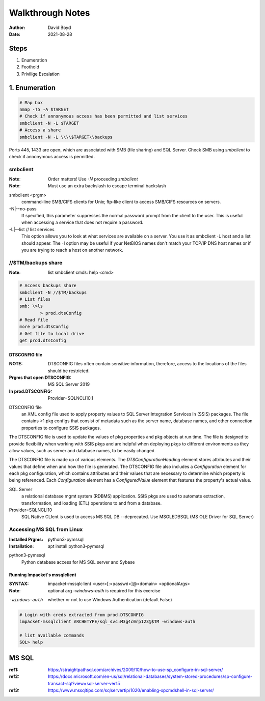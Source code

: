 Walkthrough Notes
#################
:Author: David Boyd
:Date: 2021-08-28

Steps
*****

1. Enumeration
2. Foothold
3. Privilige Escalation

1. Enumeration
**************

.. code-block:: Bash

	# Map box
	nmap -T5 -A $TARGET
	# Check if annonymous access has been permitted and list services
	smbclient -N -L $TARGET
	# Access a share
	smbclient -N -L \\\\$TARGET\\backups

Ports 445, 1433 are open, which are associated with SMB (file sharing) and SQL
Server. Check SMB using `smbclient` to check if annonymous access is permitted.

smbclient
=========
:Note: Order matters!  Use `-N` proceeding `smbclient`
:Note: Must use an extra backslash to escape terminal backslash

smbclient <prgm>
	command-line SMB/CIFS clients for Unix;
	ftp-like client to access SMB/CIFS resources on servers.

-N|--no-pass
	If specified, this parameter suppresses the normal
	password prompt from the client to the user. This is
	useful when accessing a service that does not
	require a password.

-L|--list	// list services
	This option allows you to look at what services are
	available on a server. You use it as smbclient -L
	host and a list should appear. The -I option may be
	useful if your NetBIOS names don't match your TCP/IP
	DNS host names or if you are trying to reach a host
	on another network.

//$TM/backups share
===================
:Note: list smbclient cmds: help <cmd>

.. code-block:: Bash

	# Access backups share
	smbclient -N //$TM/backups
	# List files
	smb: \>ls
		> prod.dtsConfig
	# Read file
	more prod.dtsConfig
	# Get file to local drive
	get prod.dtsConfig

DTSCONFIG file
--------------
:NOTE: DTSCONFIG files often contain sensitive information, therefore, access to the locations of the files should be restricted.
:Prgms that open DTSCONFIG: MS SQL Server 2019
:In prod.DTSCONFIG: Provider=SQLNCLI10.1

DTSCONFIG file
	an XML config file used to apply property values to SQL Server Integration
	Services In (SSIS) packages.  The file contains >1 pkg configs that consist of
	metadata such as the server name, database names, and other connection
	properties to configure SSIS packages.

The DTSCONFIG file is used to update the values of pkg properties and pkg
objects at run time.  The file is designed to provide flexibility when working
with SSIS pkgs and are helpful when deploying pkgs to different environments as
they allow values, such as server and database names, to be easily changed.

The DTSCONFIG file is made up of various elements.  The
`DTSConfigurationHeading` element stores attributes and their values that
define when and how the file is generated.  The DTSCONFIG file also includes a
`Configuration` element for each pkg configuration, which contains attributes
and their values that are necessary to determine which property is being
referenced.  Each `Configuration` element has a `ConfiguredValue` element that
features the property's actual value.

SQL Server
	a relational database mgmt system (RDBMS) application.  SSIS pkgs are used
	to automate extraction, transformation, and loading (ETL) operations to and
	from a database.

Provider=SQLNCLI10
	SQL Native CLIent is used to access MS SQL DB --deprecated.  Use MSOLEDBSQL
	(MS OLE Driver for SQL Server)

Accessing MS SQL from Linux
===========================
:Installed Prgms: python3-pymssql
:Installation: apt install python3-pymssql

python3-pymssql
	Python database access for MS SQL server and Sybase

Running Impacket's mssqlclient
------------------------------
:SYNTAX: impacket-mssqlclient <user>[:<passwd>]@<domain> <optionalArgs>
:Note: optional arg `-windows-auth` is required for this exercise

-windows-auth
	whether or not to use Windows Authentication (default False)

.. code-block:: Bash

	# Login with creds extracted from prod.DTSCONFIG
	impacket-mssqlclient ARCHETYPE/sql_svc:M3g4c0rp123@$TM -windows-auth

	# list available commands
	SQL> help

MS SQL
******
:ref1: https://straightpathsql.com/archives/2009/10/how-to-use-sp_configure-in-sql-server/
:ref2: https://docs.microsoft.com/en-us/sql/relational-databases/system-stored-procedures/sp-configure-transact-sql?view=sql-server-ver15
:ref3: https://www.mssqltips.com/sqlservertip/1020/enabling-xpcmdshell-in-sql-server/

